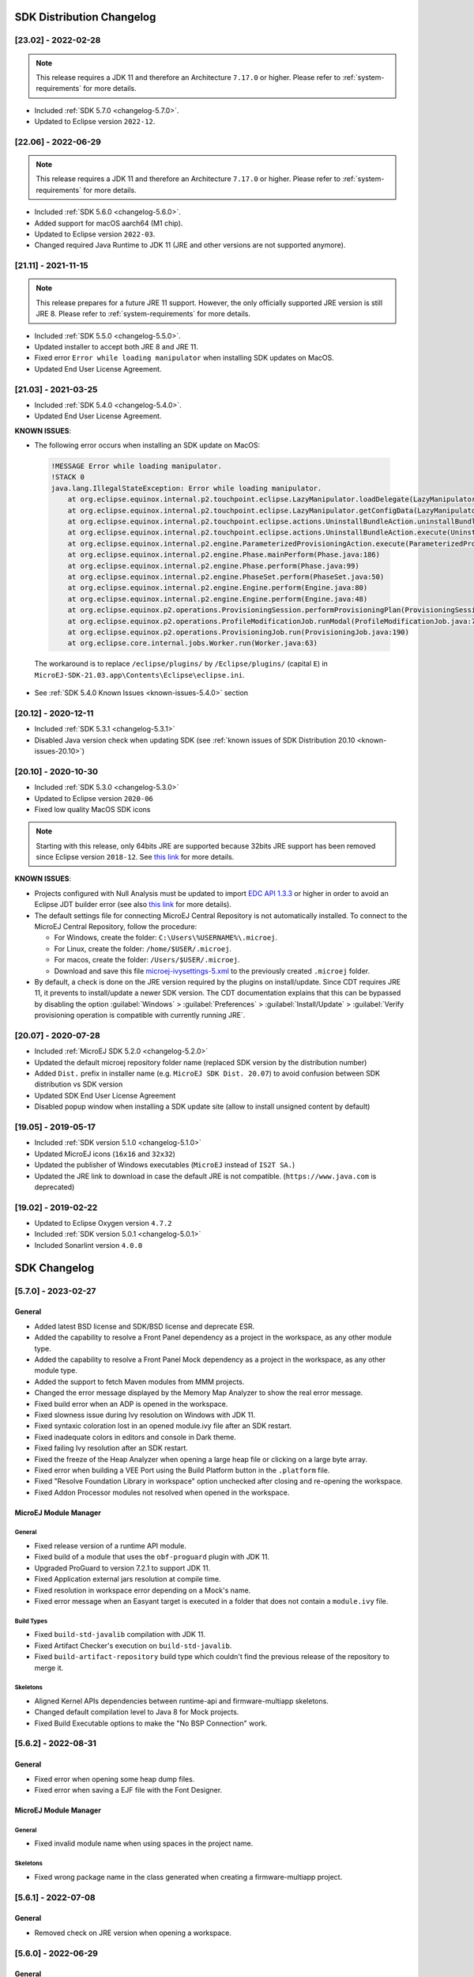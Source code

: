 --------------------------
SDK Distribution Changelog
--------------------------

[23.02] - 2022-02-28
~~~~~~~~~~~~~~~~~~~~

.. note::
   
   This release requires a JDK 11 and therefore an Architecture ``7.17.0`` or higher.
   Please refer to :ref:`system-requirements` for more details.

-  Included :ref:`SDK 5.7.0 <changelog-5.7.0>`.
-  Updated to Eclipse version ``2022-12``.

[22.06] - 2022-06-29
~~~~~~~~~~~~~~~~~~~~

.. note::
   
   This release requires a JDK 11 and therefore an Architecture ``7.17.0`` or higher.
   Please refer to :ref:`system-requirements` for more details.

-  Included :ref:`SDK 5.6.0 <changelog-5.6.0>`.
-  Added support for macOS aarch64 (M1 chip).
-  Updated to Eclipse version ``2022-03``.
-  Changed required Java Runtime to JDK 11 (JRE and other versions are not supported anymore).

[21.11] - 2021-11-15
~~~~~~~~~~~~~~~~~~~~

.. note::

   This release prepares for a future JRE 11 support.
   However, the only officially supported JRE version is still JRE 8. Please refer to :ref:`system-requirements` for more details.

-  Included :ref:`SDK 5.5.0 <changelog-5.5.0>`.
-  Updated installer to accept both JRE 8 and JRE 11.
-  Fixed error ``Error while loading manipulator`` when installing SDK updates on MacOS.
-  Updated End User License Agreement.

[21.03] - 2021-03-25
~~~~~~~~~~~~~~~~~~~~

-  Included :ref:`SDK 5.4.0 <changelog-5.4.0>`.
-  Updated End User License Agreement.
  
.. _known-issues-21.03:

**KNOWN ISSUES**:

-  The following error occurs when installing an SDK update on MacOS:

  .. code-block:: 

    !MESSAGE Error while loading manipulator.
    !STACK 0
    java.lang.IllegalStateException: Error while loading manipulator.
    	at org.eclipse.equinox.internal.p2.touchpoint.eclipse.LazyManipulator.loadDelegate(LazyManipulator.java:64)
    	at org.eclipse.equinox.internal.p2.touchpoint.eclipse.LazyManipulator.getConfigData(LazyManipulator.java:117)
    	at org.eclipse.equinox.internal.p2.touchpoint.eclipse.actions.UninstallBundleAction.uninstallBundle(UninstallBundleAction.java:57)
    	at org.eclipse.equinox.internal.p2.touchpoint.eclipse.actions.UninstallBundleAction.execute(UninstallBundleAction.java:33)
    	at org.eclipse.equinox.internal.p2.engine.ParameterizedProvisioningAction.execute(ParameterizedProvisioningAction.java:42)
    	at org.eclipse.equinox.internal.p2.engine.Phase.mainPerform(Phase.java:186)
    	at org.eclipse.equinox.internal.p2.engine.Phase.perform(Phase.java:99)
    	at org.eclipse.equinox.internal.p2.engine.PhaseSet.perform(PhaseSet.java:50)
    	at org.eclipse.equinox.internal.p2.engine.Engine.perform(Engine.java:80)
    	at org.eclipse.equinox.internal.p2.engine.Engine.perform(Engine.java:48)
    	at org.eclipse.equinox.p2.operations.ProvisioningSession.performProvisioningPlan(ProvisioningSession.java:181)
    	at org.eclipse.equinox.p2.operations.ProfileModificationJob.runModal(ProfileModificationJob.java:76)
    	at org.eclipse.equinox.p2.operations.ProvisioningJob.run(ProvisioningJob.java:190)
    	at org.eclipse.core.internal.jobs.Worker.run(Worker.java:63)

  The workaround is to replace ``/eclipse/plugins/`` by ``/Eclipse/plugins/`` (capital ``E``) in ``MicroEJ-SDK-21.03.app\Contents\Eclipse\eclipse.ini``.

-  See :ref:`SDK 5.4.0 Known Issues <known-issues-5.4.0>` section

[20.12] - 2020-12-11
~~~~~~~~~~~~~~~~~~~~

-  Included :ref:`SDK 5.3.1 <changelog-5.3.1>`
-  Disabled Java version check when updating SDK (see
   :ref:`known issues of SDK Distribution 20.10 <known-issues-20.10>`)

[20.10] - 2020-10-30
~~~~~~~~~~~~~~~~~~~~

-  Included :ref:`SDK 5.3.0 <changelog-5.3.0>`
-  Updated to Eclipse version ``2020-06``
-  Fixed low quality MacOS SDK icons

.. note::

   Starting with this release, only 64bits JRE are supported
   because 32bits JRE support has been removed since Eclipse version
   ``2018-12``. See `this
   link <https://www.eclipse.org/eclipse/news/4.10/platform.php#java32-removal>`__
   for more details.

.. _known-issues-20.10:

**KNOWN ISSUES**:

-  Projects configured with Null Analysis must be updated to import `EDC API 1.3.3`_
   or higher in order to avoid an Eclipse JDT builder error (see also
   `this link <https://bugs.eclipse.org/bugs/show_bug.cgi?id=566599>`__
   for more details).
-  The default settings file for connecting MicroEJ Central Repository
   is not automatically installed. To connect to the MicroEJ Central
   Repository, follow the procedure:

   -  For Windows, create the folder: ``C:\Users\%USERNAME%\.microej``.
   -  For Linux, create the folder: ``/home/$USER/.microej``.
   -  For macos, create the folder: ``/Users/$USER/.microej``.
   -  Download and save this file `microej-ivysettings-5.xml <https://repository.microej.com/microej-ivysettings-5.xml>`__ to the previously created ``.microej`` folder.
-  By default, a check is done on the JRE version required by the
   plugins on install/update. Since CDT requires JRE 11, it prevents to
   install/update a newer SDK version. The CDT documentation
   explains that this can be bypassed by disabling the option
   :guilabel:`Windows` > :guilabel:`Preferences` > :guilabel:`Install/Update` > :guilabel:`Verify provisioning operation is compatible with currently running JRE`.

.. _EDC API 1.3.3: https://repository.microej.com/modules/ej/api/edc/1.3.3/

[20.07] - 2020-07-28
~~~~~~~~~~~~~~~~~~~~

-  Included :ref:`MicroEJ SDK 5.2.0 <changelog-5.2.0>`
-  Updated the default microej repository folder name (replaced
   SDK version by the distribution number)
-  Added ``Dist.`` prefix in installer name (e.g.
   ``MicroEJ SDK Dist. 20.07``) to avoid confusion between SDK
   distribution vs SDK version
-  Updated SDK End User License Agreement
-  Disabled popup window when installing a SDK update site
   (allow to install unsigned content by default)

[19.05] - 2019-05-17
~~~~~~~~~~~~~~~~~~~~

-  Included :ref:`SDK version 5.1.0 <changelog-5.1.0>`
-  Updated MicroEJ icons (``16x16`` and ``32x32``)
-  Updated the publisher of Windows executables (``MicroEJ`` instead of
   ``IS2T SA.``)
-  Updated the JRE link to download in case the default JRE is not
   compatible. (``https://www.java.com`` is deprecated)

[19.02] - 2019-02-22
~~~~~~~~~~~~~~~~~~~~

-  Updated to Eclipse Oxygen version ``4.7.2``
-  Included :ref:`SDK version 5.0.1 <changelog-5.0.1>`
-  Included Sonarlint version ``4.0.0``

-------------
SDK Changelog
-------------

.. _changelog-5.7.0:

[5.7.0] - 2023-02-27
~~~~~~~~~~~~~~~~~~~~

General
"""""""

- Added latest BSD license and SDK/BSD license and deprecate ESR.
- Added the capability to resolve a Front Panel dependency as a project in the workspace, as any other module type.
- Added the capability to resolve a Front Panel Mock dependency as a project in the workspace, as any other module type.
- Added the support to fetch Maven modules from MMM projects.
- Changed the error message displayed by the Memory Map Analyzer to show the real error message.
- Fixed build error when an ADP is opened in the workspace.
- Fixed slowness issue during Ivy resolution on Windows with JDK 11.
- Fixed syntaxic coloration lost in an opened module.ivy file after an SDK restart.
- Fixed inadequate colors in editors and console in Dark theme.
- Fixed failing Ivy resolution after an SDK restart.
- Fixed the freeze of the Heap Analyzer when opening a large heap file or clicking on a large byte array.
- Fixed error when building a VEE Port using the Build Platform button in the ``.platform`` file.
- Fixed "Resolve Foundation Library in workspace" option unchecked after closing and re-opening the workspace.
- Fixed Addon Processor modules not resolved when opened in the workspace.

MicroEJ Module Manager
""""""""""""""""""""""

General
^^^^^^^

- Fixed release version of a runtime API module.
- Fixed build of a module that uses the ``obf-proguard`` plugin with JDK 11.
- Upgraded ProGuard to version 7.2.1 to support JDK 11.
- Fixed Application external jars resolution at compile time.
- Fixed resolution in workspace error depending on a Mock's name. 
- Fixed error message when an Easyant target is executed in a folder that does not contain a ``module.ivy`` file.

Build Types
^^^^^^^^^^^

- Fixed ``build-std-javalib`` compilation with JDK 11.
- Fixed Artifact Checker's execution on ``build-std-javalib``.
- Fixed ``build-artifact-repository`` build type which couldn't find the previous release of the repository to merge it.

Skeletons
^^^^^^^^^

- Aligned Kernel APIs dependencies between runtime-api and firmware-multiapp skeletons.
- Changed default compilation level to Java 8 for Mock projects.
- Fixed Build Executable options to make the "No BSP Connection" work.


.. _changelog-5.6.2:

[5.6.2] - 2022-08-31
~~~~~~~~~~~~~~~~~~~~

General
"""""""

-  Fixed error when opening some heap dump files.
-  Fixed error when saving a EJF file with the Font Designer.

MicroEJ Module Manager
""""""""""""""""""""""

General
^^^^^^^

-  Fixed invalid module name when using spaces in the project name.

Skeletons
^^^^^^^^^

-  Fixed wrong package name in the class generated when creating a firmware-multiapp project.

.. _changelog-5.6.1:

[5.6.1] - 2022-07-08
~~~~~~~~~~~~~~~~~~~~

General
"""""""

-  Removed check on JRE version when opening a workspace.

.. _changelog-5.6.0:

[5.6.0] - 2022-06-29
~~~~~~~~~~~~~~~~~~~~

General
"""""""

-  Added support for JDK 11.
-  Changed Easyant targets executed by ``mmm build`` from ``clean,verify`` to ``clean,package``.
-  Upgraded Front Panel plugin to version 6.1.3 to remove warning on fp framework.
-  Updated Workspace settings to ignore errors in Ant build files by default.
-  Fixed error when opening a Heap Dump file not part of the workspace.
-  Fixed error when opening a Map file not part of the workspace.
-  Removed Resources Center view.

MicroEJ Module Manager
""""""""""""""""""""""

General
^^^^^^^

-  Added the capability to override module organisation/name/revision with :ref:`mmm_build_system_options`.
-  Added error message when using non-supported Eclipse Link Folders.
-  Updated End User License Agreement.
-  Fixed MMM failure when resolving a dependency with a version containing a number with 4 digits.
-  Fixed error when building a meta-build project with public sub-modules and using target ``verify``.

Build Types
^^^^^^^^^^^

-  Added support for Kernel Runtime Environments (``build-firmware-multiapp``, ``build-runtime-api`` and ``build-application``).
-  Added option ``javadoc.modules.excludes`` to exclude modules from Javadoc generation when building a module repository.

Build Plugins
^^^^^^^^^^^^^

-  Updated ``elf-utils`` plugin to load the ELF related tools from the architecture/platform.

Skeletons
^^^^^^^^^

-  Added JUnit dependency to all Java module skeletons (including default JUnit tests pattern).
-  Updated ``firmware-singleapp`` and ``firmware-multiapp`` skeletons for building the executable by default.
-  Updated Sandboxed Application skeleton (``application``) to be compatible with any Kernel (based on KF ``FeatureEntryPoint``).

.. _changelog-5.5.3:

[5.5.3] - 2022-05-03
~~~~~~~~~~~~~~~~~~~~

MicroEJ Module Manager
""""""""""""""""""""""

-  Fixed error ``Can't parse module descriptor`` when building a Module on Windows with a JDK 8.0.331+.

.. _changelog-5.5.2:

[5.5.2] - 2021-12-22
~~~~~~~~~~~~~~~~~~~~

General
"""""""

-  Fixed Addon Processors of a project in a workspace being applied to others projects.

MicroEJ Module Manager
""""""""""""""""""""""

Build Plugins
^^^^^^^^^^^^^

-  Updated Log4j in Artifact Checker and Cobertura plugins to version 2.17.0.

.. _changelog-5.5.1:

[5.5.1] - 2021-12-02
~~~~~~~~~~~~~~~~~~~~

General
"""""""

-  Fixed wrong category name in ``New Project`` wizard.

.. _changelog-5.5.0:

[5.5.0] - 2021-11-15
~~~~~~~~~~~~~~~~~~~~

.. note::
   
   This release prepares for a future JRE 11 support.
   However, the only officially supported JRE version is still JRE 8. Please refer to :ref:`system-requirements` for more details.

General
"""""""

-  Added Add-On Processor resolution in workspace.
-  Updated tools for both JRE 8 and JRE 11 compatibility.
-  Fixed corrupted font file created by the Font designer when importing large number of glyphs.
-  Updated Architecture version check during Pack import (``greaterOrEqual`` instead of ``compatible``). This allows to import :ref:`pack_architecture_specific` and :ref:`pack_generic_legacy` on future Architecture versions ``8.x``.
-  Updated End User License Agreement.

MicroEJ Module Manager
""""""""""""""""""""""

-  Added ``bin`` folder to ``.gitignore`` file of module natures Java project skeleton.
-  Added Null Analysis configuration to ``artifact-checker``. When building a module repository, null analysis configuration is only checked on the highest module version included in the repository.
-  Added Eclipse Public License v2.0 to the list of default licenses allowed for ``artifact-checker``.
-  Clarified input messages of ``mmm init`` command.
-  Updated ``artifact-checker`` plugin binding to target ``verify``. This allow module checks to be executed on builds triggered by a pull request (no publication).
-  Fixed missing ``artifact-checker`` plugin to some module natures (``custom``, ``firmware-multiapp``, ``firmware-singleapp``, ``microej-javaimpl``, ``microej-mock``, ``microej-testsuite``, ``product-java``).
-  Fixed ``mmm run`` execution on a ``firmware-singleapp`` module (do not trigger the Firmware build).
-  Fixed ``kf-testsuite`` plugin test project build.
-  Added support of branch analysis with Sonar.
-  Added ability to package private dependencies to ``mock`` module natures (configuration ``embedded``).
-  Added ``testsuite`` and ``javadoc`` plugin to ``firmware-singleapp`` module nature.
-  Added ``ssh`` deployment to ``microej-kf-testsuite`` plugin.
-  Updated ``firmware-multiapp`` to remove the ``bsp`` directory in Virtual Devices.
-  Updated ``firmware-multiapp`` to allow Virtual Devices for launching a specific main class other than the Kernel main class.
   This is useful for running JUnit tests using a Virtual Device instead of a Platform.
-  Updated ``firmware-multiapp`` to allow Virtual Devices for automatically launching a Sandboxed Application project in the SDK.
-  Updated ``firmware-multiapp`` to automatically configure the Virtual Device Kernel UID when a Firmware is built.
-  Fixed ``firmware-multiapp`` skeleton default dependencies with only modules available in MicroEJ Central Repository.
-  Fixed ``firmware-multiapp`` unexpected build error when no declared System Application.
-  Fixed ``firmware-multiapp`` build which may fail an unexpected ``Unresolved Dependencies`` error the first time,
   for Kernel APIs module dependencies (configuration ``kernelapi``) or Virtual Device specific modules dependencies (configuration ``default-vd``).
-  Fixed ``firmware-multiapp`` unexpected build error when no Application (``.wpk`` file) found in the dropins folder.
-  Fixed ``firmware-multiapp`` unexpected build error when no declared System Application.
-  Fixed ``firmware-singleapp`` and ``firmware-multiapp`` skeletons wrong package name generation for the default Main class.
-  Fixed ``artifact-repository`` changelog check for modules with a snapshot version.

.. _changelog-5.4.1:

[5.4.1] - 2021-04-16
~~~~~~~~~~~~~~~~~~~~

.. note::
   
   This release is both compatible with Eclipse version ``2020-06``
   and Eclipse Oxygen, so it can still be installed on a previous
   SDK Distribution.

MicroEJ Module Manager
""""""""""""""""""""""

-  Fixed missing ``repository`` configuration in
   ``artifact-repository`` skeleton (this configuration is required to
   include modules bundled in an other module repository)
-  Fixed missing some old build types versions that were
   removed by error. (introduced in SDK ``5.4.0``, please refer
   to the :ref:`Known Issues <known-issues-5.4.0>` section for more details)
-  Fixed wrong version of module built in a meta-build
   (module was published with the module version instead of the snapshot
   version)
-  Fixed code coverage analysis on source code (besides on
   bytecode) thanks to the property ``cc.src.folders`` (only for
   architectures in version 7.16.0 and beyond)

.. _changelog-5.4.0:

[5.4.0] - 2021-03-25
~~~~~~~~~~~~~~~~~~~~

.. note::
   
   This release is both compatible with Eclipse version ``2020-06``
   and Eclipse Oxygen, so it can still be installed on a previous
   SDK Distribution.

.. _known-issues-5.4.0:

Known Issues
""""""""""""

-  Some older build types versions have been removed by error.
   Consequently, using SDK ``5.4.0``, it may be not possible to
   build modules that have been created with an older SDK
   version (For example, `MicroEJ
   GitHub <https://github.com/MicroEJ/>`__ code). The list of missing
   build types:

   -  build-application ``7.0.2``
   -  build-microej-javalib ``4.1.1``
   -  build-firmware-singleapp ``1.2.10``
   -  build-microej-extension ``1.3.2``

General
"""""""

-  Added MicroEJ Module Manager Command Line Interface in
   Build Kit
-  Added ignore optional compilation problems in Addon
   Processor generated source folders
-  Added logs to Standalone Application build indicating
   the mapping of Foundation Libraries to the Platform
-  Updated End User License Agreement
-  Added the latest HIL Engine API to mock-up skeleton (native
   resources management)
-  Updated the Architecture import wizard to automatically
   accept Pack licenses when the Architecture license is accepted

MicroEJ Module Manager
""""""""""""""""""""""

General
^^^^^^^

-  Added JSCH library to execute MicroEJ test suites on
   Device through ssh
-  Added pre-compilation phase before executing Addon
   Processor to have compiled classes available
-  Updated the default settings file to import modules from
   `MicroEJ Developer
   repository <https://forge.microej.com/artifactory/microej-developer-repository-release/>`__
   (located at ``${user.dir}\.microej\microej-ivysettings-5.4.xml``)

Build Types
^^^^^^^^^^^

-  Updated all relevant build types to load the Platform
   using the ``platform`` configuration instead of the ``test``
   configuration:

   -  Sandboxed Application (``application``)
   -  Foundation Library Implementation (``javaimpl``)
   -  Addon Library (``javalib``)
   -  MicroEJ Testsuite (``testsuite``)
-  Updated Module Repository to allow to partially include
   an Architecture module (``eval`` and/or ``prod``)
-  Fixed potential Addon Processor error
   ``NoClassDefFoundError: ej/tool/addon/util/Message`` depending on the
   resolution order
-  Removed javadoc generation for ``microej-extension``

Build Plugins
^^^^^^^^^^^^^

-  Updated Addon Processor to fail the build when an error
   is detected. Error messages are dumped to the build logs.
-  Updated Platform Loader to handle Platform module
   (``.zip`` file)
-  Updated Platform Loader to handle Virtual Device module
   (``.vde`` file) declared as a dependency. It worked before only by using the ``dropins``
   folder.
-  Updated Platform Loader to list the Platforms locations
   when too many Platform modules are detected

Skeletons
^^^^^^^^^

-  Fixed wrong ``README.md`` generation for
   ``artifact-repository`` skeleton
-  Removed useless files in ``microej-javaapi``,
   ``microej-javaimpl`` and ``microej-extension`` skeletons (intern
   changelog and ``.dbk`` file)

.. _changelog-5.3.1:

[5.3.1] - 2020-12-11
~~~~~~~~~~~~~~~~~~~~

.. note::
   
   This release is both compatible with Eclipse version
   ``2020-06`` and Eclipse Oxygen, so it can still be installed on a
   previous SDK Distribution.

General
"""""""

-  Fixed missing default settings file for connecting
   MicroEJ Central Repository when starting a fresh install (introduced
   in ``5.3.0``)

MicroEJ Module Manager
""""""""""""""""""""""

Build Plugins
^^^^^^^^^^^^^

-  Fixed potential build error when computing Sonar
   classpath from dependencies (``ivy:cachepath`` task was sometimes
   using a wrong cache location)

Skeletons
^^^^^^^^^

-  Fixed skeleton dependency to `EDC API 1.3.3`_
   to avoid an Eclipse JDT builder error when Null Analysis is enabled
   (see :ref:`known issues of SDK Distribution 20.10 <known-issues-20.10>`)

.. _changelog-5.3.0:

[5.3.0] - 2020-10-30
~~~~~~~~~~~~~~~~~~~~

.. note::
   
   This release is both compatible with Eclipse version
   ``2020-06`` and Eclipse Oxygen, so it can still be installed on a
   previous SDK Distribution.

.. _known-issues-5.3.0:

Known Issues
""""""""""""

-  Library module build may lead to unexpected
   ``Unresolved Dependencies`` error in some cases (in ``sonar:init``
   target / ``ivy:cachepath`` task). Workaround is to trigger the
   library build again.

General
"""""""

-  Fixed various plugins for Eclipse version ``2020-06``
   compatibility (icons, project explorer menu entries)
-  Fixed closed module.ivy files after an SDK restart that
   were opened before
-  Removed license check before launching an Application on
   Device
-  Disabled ``Activate on new event`` option of the Error
   Log view to prevent popup of this view when an internal error is
   thrown
-  Removed license check before Platform build
-  Updated filter of the Launch Group configuration (exclude
   the deprecated Eclipse CDT one)
-  Fixed inclusion of mock project dependencies in launcher
   mock classpath
-  Enhance error message in Platform editor (``.platform``
   files) when the required Architecture has not been imported (displays
   Architecture information)

MicroEJ Module Manager
""""""""""""""""""""""

General
^^^^^^^

-  Fixed workspace default settings file when clicking on
   the ``Default`` button
-  First wrong resolved dependency when `ChainResolver returnFirst option <https://ant.apache.org/ivy/history/2.5.0/resolver/chain.html>`__
   is enabled and the module to resolve is already in the cache
-  Fixed potential build module crash (``Not comparable``
   issue) when resolving module dependencies across multiple
   configurations

Build Types
^^^^^^^^^^^

-  Exclude packs from artifact checker when building a
   module repository
-  Merged Foundation & Add-On Libraries javadoc when
   building a module repository
-  Added Module dependency line for each type in module
   repository javadoc
-  Added an option to skip deprecated types, fields,
   methods in module repository javadoc
-  Allow to include or exclude Java packages in module
   repository javadoc
-  Added an option ``skip.publish`` to skip artifacts
   publication in ``build-custom`` build type
-  Allow to define Application options from build option
   using the ``platform-launcher.inject.`` prefix
-  Added generation and publication of code coverage report
   after a testsuite execution. The report generation is enabled under
   the following conditions:

   -  at least one test is executed,
   -  tests are executed on Simulator,
   -  build option ``s3.cc.activated`` is set to ``true`` (default),
   -  the Platform is based on an Architecture version ``7.12.0`` or higher
   -  if testing a Foundation Library (using ``microej-testsuite``), build option ``microej.testsuite.cc.jars.name.regex`` must be set to match the simple name of the library being covered (e.g. ``edc-*.jar`` or ``microui-*.jar``)
-  Fixed sonar false negative Null Analysis detection in
   some cases
-  Added a better error message for Studio rebrand build when
   ``izpack.microej.product.location`` option is missing
-  Deprecated ``build-microej-ri`` and disabled documentation
   generation (useless docbook toolchains have been removed to reduce
   the bundle size: ``-150MB``)

Skeletons
^^^^^^^^^

-  Fixed ``microej-mock`` content script initialization
   folder name


.. _changelog-5.2.0:

[5.2.0] - 2020-07-28
~~~~~~~~~~~~~~~~~~~~

General
"""""""

-  Added ``Dist.`` prefix in default workspace and
   repository name to avoid confusion between SDK distribution
   vs SDK version
-  Replaced ``Version`` by ``Dist.`` in :guilabel:`Help` >
   :guilabel:`About MicroEJ® SDK` menu. The SDK
   version is available in ``Installation Details`` view.
-  Replaced ``IS2T S.A.`` and ``MicroEJ S.A.`` by
   ``MicroEJ Corp.`` in :guilabel:`Help` > :guilabel:`About MicroEJ® SDK` menu.
-  Updated Front Panel plugin to version 6.1.1
-  Removed MicroEJ Copyright in Java class template and
   skeletons files
-  Fixed Stopping a MicroEJ launch in the progress view
   doesn't stop the launch

MicroEJ Module Manager
""""""""""""""""""""""

General
^^^^^^^

-  Added a new configuration page
   (:guilabel:`Window` > :guilabel:`Preferences` > :guilabel:`Module Manager`). This page is a merge of
   formerly named ``Easyant4Eclipse`` preferences page and
   ``Ivy Settings`` relevant options for MicroEJ.
-  Added :guilabel:`Export` > :guilabel:`MicroEJ` > :guilabel:`Module Manager Build Kit`
   wizard, to extract the files required for automating MicroEJ modules
   builds out of the IDE.
-  Added :guilabel:`New` > :guilabel:`MicroEJ` > :guilabel:`Module Project` wizard
   (formerly named ``New Easyant Project``), with module fields content
   assist and alphabetical sort of the skeletons list
-  Added :guilabel:`Import` > :guilabel:`MicroEJ` > :guilabel:`Module Repository` wizard to
   automatically configure workspace with a module repository (directory
   or zip file)
-  Added :guilabel:`New MicroEJ Add-On Library Project` wizard to
   simplify Add-On Library skeleton project creation
-  Updated the build repository
   (``microej-build-repository.zip``) to be self contained with its owns
   ``ivysettings.xml``
-  Updated Virtual Device Player (``firmware-singleapp``)
   ``launcher-windows.bat`` (use ``launcher-windows-verbose.bat`` to get
   logs)
-  Renamed the classpath container to
   ``Module Dependencies`` instead of ``Ivy``
-  Fixed Addon Processor ``src-adpgenerated`` folder
   generation when creating or importing a project with the same name
   than a previously deleted one
-  Fixed implementation of settings `ChainResolver returnFirst option <https://ant.apache.org/ivy/history/2.5.0/resolver/chain.html>`__
-  Fixed Ivy module resolution being blocked from time to
   time

Build Types
^^^^^^^^^^^

-  Fixed meta build to publish correct snapshot revisions
   for built dependencies. (Indirectly fixes ADP resolution issue when
   an Add-On Library and its associated Addon Processor were built
   together using a meta build)
-  Fixed potential infinite loop when building a Modules
   Repository with MMM semantic enabled
-  Fixed javadoc not being generated in artifactory
   repository build when ``skip.javadoc`` is set to ``false``
-  Added the capability to build partial modules
   repository, by using the user provided ``ivysettings.xml`` file to
   check the repository consistency
-  Added the possibility to partially extend the build
   repository in a module repository. The build repository can be
   referenced by a file system resolver using the property
   ``${microej-build-repository.repo.dir}``
-  Added the possibility to include a module repository
   into an other module repository (using new configuration
   ``repository->*``)
-  Added the possibility to bundle a set of Virtual Devices
   when building a branded Studio. They are automatically
   imported to the MicroEJ repository when booting on a new workspace.
-  Added the possibility to bundle a Module Repository when
   building a branded Studio. It is automatically imported and
   settings file is configured when booting on a new workspace.

Build Plugins
^^^^^^^^^^^^^

-  Added variables ``@MMM_MODULE_ORGANISATION@``,
   ``@MMM_MODULE_NAME@`` and ``@MMM_MODULE_VERSION@``\ for README.md
   file
-  Fixed ``microej-kf-testsuite`` repository access issue
   (introduced in SDK ``5.0.0``).
-  Fixed ``artifact-checker`` to accept revisions
   surrounded by brackets (as specified by
   https://keepachangelog.com/en/1.0.0/)

Skeletons
^^^^^^^^^

-  Updated ``module.ivy`` indentation characters with tabs
   instead of spaces
-  Updated ``CHANGELOG.md`` formatting
-  Updated and standardized ``README.md`` files
-  Updated dependencies in ``module.ivy`` to use the latest
   versions
-  Added ``.gitignore`` to ignore the ``target~`` and
   ``src-adpgenerated`` folder where the module is built
-  Added Sandboxed Application WPK dropins folder
   (``META-INF/wpk``)
-  Removed conf ``provided`` in ``module.ivy`` for
   foundation libraries dependencies
-  Remove MicroEJ internal site reference in ``module.ant``
   file
-  Fixed corrupted library ``workbenchExtension-api.jar``
   in ``microej-extension`` skeleton
-  Fixed corrupted library ``HILEngine.jar`` in
   ``microej-mock`` skeleton
-  Fixed javadoc content issue in Main class
   ``firmware-singleapp`` skeleton

Misc
""""

-  Updated End User License Agreement
-  Added support for generating Application Options in
   reStructured Text format

.. _changelog-5.1.2:

[5.1.2] - 2020-03-09
~~~~~~~~~~~~~~~~~~~~

MicroEJ Module Manager
""""""""""""""""""""""

-  Fixed potential build error when generating fixed
   dependencies file (``fixdeps`` task was sometimes using a wrong cache
   location)
-  Fixed topogical sort of classpath dependencies when
   building using ``Build Module`` (same as in ``IvyDE`` classpath
   sorted view)
-  Fixed resolution of modules with a version ``0.m.p``
   when transitively fetched (an error was thrown with the range
   ``[1.m.p-RC,1.m.(p+1)-RC[``)
-  Fixed missing classpath dependencies to prevent an error
   when building a standard JAR with JUnit tests


.. _changelog-5.1.1:

[5.1.1] - 2019-09-26
~~~~~~~~~~~~~~~~~~~~

General
"""""""

-  Fixed files locked in ``Platform in workspace`` projects
   preventing the Platform from being deleted or rebuilt

.. _changelog-5.1.0:

[5.1.0] - 2019-05-17
~~~~~~~~~~~~~~~~~~~~

General
"""""""

-  Updated MicroEJ icons (``16x16`` and ``32x32``)
-  Fixed potential long-blocking operation when launching
   an application on a Virtual Device on Windows 10 (Windows defender
   performs a slow analysis on a zip file when it is open for the first
   time since OS startup)
-  Fixed missing ADP resolution on a fresh MicroEJ
   installation
-  Fixed ADP source folders order generation in
   ``.classpath`` (alphabetical sort of the ADP id)
-  Fixed :guilabel:`Run As...` > :guilabel:`MicroEJ Application` automatic
   launcher creation: when selecting a ``Platform in workspace``, an
   other platform of the repository was used instead
-  Fixed ``Memory Map Analyzer`` load of mapping scripts
   from Virtual Devices
-  Fixed MMM and ADP resolution when importing a zip
   project in a fresh MicroEJ install
-  Fixed ADP crash when a project declares dependencies
   without a source folder
-  Fixed inability to debug an application on a Virtual
   Device if option ``execution.mode`` was specified in firmware build
   properties (now SDK options cannot be overridden)
-  Updated ``Front Panel`` plugin to comply with the new Front
   Panel engine

   -  The Front Panel engine has been refactored and moved from UI Pack to Architecture (UI pack ``12.0.0`` requires Architecture version ``7.11.0`` or higher)
   -  :guilabel:`New Front Panel Project` wizard now generates a project skeleton for this new Front Panel engine, based on MMM
   -  Legacy Front Panel projects for UI Pack ``v11.1.0`` or higher are still valid
-  Updated Virtual Device builder to speed-up Virtual Device
   boot time (System Applications are now extracted at build time)
-  Fixed inability to select a ``Platform in workspace`` in a
   MicroEJ Tool launch configuration
-  Fixed broken title in MicroEJ export menu (Platform Export)

MicroEJ Module Manager
""""""""""""""""""""""

Build Plugins
^^^^^^^^^^^^^

-  Added a new option ``application.project.dir`` passed to
   launch scripts with the workspace project directory
-  Updated MMM to throw a non ambiguous error message when
   a ``module.ivy`` configured for MMM declares versions with legacy Ivy
   range notation
-  Updated MicroEJ Central Repository cache directory to
   ``${user.dir}\.microej\caches\repository.microej.com-[version]``
   instead of ``${user.dir}\.ivy2``
-  Updated ``Update Module Dependencies...`` to be disabled
   when ``module.ivy`` cannot be loaded. The menu entry is now grayed
   when the project does not declare an IvyDE classpath container
-  Fixed wrong resolution order when a module is both
   resolved in the repository and the workspace (the workspace module
   must always take precedence to the module resolved in the repository)
-  Fixed useless ``unknown resolver trace`` when cache is
   used by multiple Ivy settings configurations with different resolver
   names.
-  Fixed slow Add-On Processor generation. The classpath
   passed to ADP modules could contain the same entry multiple times,
   which leads each ADP module to process the same classpath multiple
   times.
-  Fixed misspelled recommendation message when a build
   failed
-  Fixed ``Update Module Dependencies...`` tool: wrong
   ``ej:match="perfect"`` added where it was expected to be
   ``compatible``
-  Fixed ``Update Module Dependencies...`` tool: parse
   error when ``module.ivy``\ contains ``<artifact type="rip"/>``
   element
-  Fixed resolution and publication of a module declared
   with an Ivy branch
-  Fixed character ``'-'`` rejected in module organisation
   (according to MMM specification ``2.0-B``)
-  Fixed ADP resolution error when the Add-On Processor
   module was only available in the cache
-  Fixed potential build crash depending on the build kit
   classpath order (error was ``This module requires easyant [0.9,+]``)
-  Fixed ``product-java`` broken skeleton

Build Types
^^^^^^^^^^^

-  Updated Platform Loader error message when the property
   ``platform-loader.target.platform.dir`` is set to an invalid
   directory
-  Fixed meta build property substitution in
   ``*.modules.list`` files
-  Fixed missing publications for ``README.md`` and
   ``CHANGELOG.md`` files
-  Update skeletons to fetch latest libraries (Wadapps
   Framework ``v1.10.0`` and Junit ``v1.5.0``)
-  Updated ``README.md`` publication to generate MMM usage
   and the list of Foundation Libraries dependencies
-  Added a new build nature for building platform options
   pages (``microej-extension``)
-  Updated Virtual Device builder to speed-up Virtual Device
   boot time (System Applications are now extracted at build time)
-  Fixed Virtual Device Player builder (dependencies were not
   exported into the zip file) and updated ``firmware-singleapp``
   skeleton with missing configurations

Skeletons
^^^^^^^^^

-  Updated ``CHANGELOG.md`` based on ``Keep a Changelog``
   specification (https://keepachangelog.com/en/1.0.0/)
-  Updated offline module repository skeleton to fetch in a
   dedicated cache directory under ``${user.dir}/.microej/caches``


.. _changelog-5.0.1:

[5.0.1] - 2019-02-14
~~~~~~~~~~~~~~~~~~~~

General
"""""""

-  Removed Wadapps Code generation (see migration notes
   below)
-  Added support for MicroEJ Module Manager semantic (see
   migration notes below)
-  Added a dedicated view for Virtual Devices in MicroEJ
   Preferences
-  Removed Platform related views and menus in the SDK (Import/Export and Preferences)
-  Added Studio rebranding capability (product
   name, icons, splash screen and installer for Windows)
-  Added a new meta build version, with simplified syntax
   for multi-projects build (see migration notes below)
-  Added a skeleton for building offline module
   repositories
-  Added support for importing extended characters in Fonts
   Designer
-  Allow to import Virtual Devices with ``.vde``\ extension
   (``*.jpf`` import still available for backward compatibility)
-  Removed legacy selection for Types, Resources and
   Immutables in MicroEJ Launch Configuration (replaced by ``*.list``
   files since MicroEJ ``4.0``)
-  Enabled IvyDE workspace dependencies resolution by
   default
-  Enabled MicroEJ workspace Foundation Libraries resolution
   by default
-  Added possibility for Architectures to check for a
   minimum required version of SDK (``sdk.min.version``
   property)
-  Updated ``New Standalone Application Project`` wizard to
   generate a single-app firmware skeleton
-  Updated Virtual Device Builder to manage Sandboxed
   Applications (compatible with Architectures Products ``*_7.10.0`` or
   newer)
-  Updated Virtual Device Builder to include kernel options
   (now options are automatically filled for the application developer
   on Simulator)

MicroEJ Module Manager
""""""""""""""""""""""

Build Plugins
^^^^^^^^^^^^^

-  Added IvyDE resolution from properties defined in
   :guilabel:`Windows` > :guilabel:`Preferences` > :guilabel:`Ant` > :guilabel:`Runtime` > :guilabel:`Properties`
-  Fixed *Illegal character in path* error that may occur
   when running an Add-On Processor
-  Fixed IvyDE crash when defining an Ant property file
   with Eclipse variables

Build Types
^^^^^^^^^^^

-  Kept only latest build types versions (skeletons
   updated)
-  Updated metabuild to execute tests by default for
   private module dependencies
-  Removed remaining build dependencies to JDK (Java code
   compiler and Javadoc processors). All MicroEJ code is now compiled
   using the JDT compiler
-  Introduced a new plugin for executing custom testsuite
   using MicroEJ testsuite engine
-  Fixed *MalformedURLException* error in Easyant trace
-  Fixed Easyant build crash when an Ivy settings file
   contains a cache definitions with a wildcard
-  Updated Platform Builder to keep track in the Platform of
   the architecture on which it has been built
   (``architecture.properties``)
-  Updated Virtual Device Builder to generate with ``.vde``
   extension
-  Updated Multi-app Firmware Builder to embed (Sim/Emb)
   specific modules (Add-On libraries and System Applications)
-  Fixed ``build-microej-ri`` v1.2.1 missing dependencies
   (embedded in SDK 4.1.5)

Skeletons
^^^^^^^^^

-  Updated all skeletons: migrated to latest build types,
   added more comments, copyright cleanup and configuration for MicroEJ
   Module Manager semantic)
-  Added the latest HIL Engine API to mock-up skeleton (Start
   and Stop listeners hooks)

..
   | Copyright 2008-2023, MicroEJ Corp. Content in this space is free 
   for read and redistribute. Except if otherwise stated, modification 
   is subject to MicroEJ Corp prior approval.
   | MicroEJ is a trademark of MicroEJ Corp. All other trademarks and 
   copyrights are the property of their respective owners.
